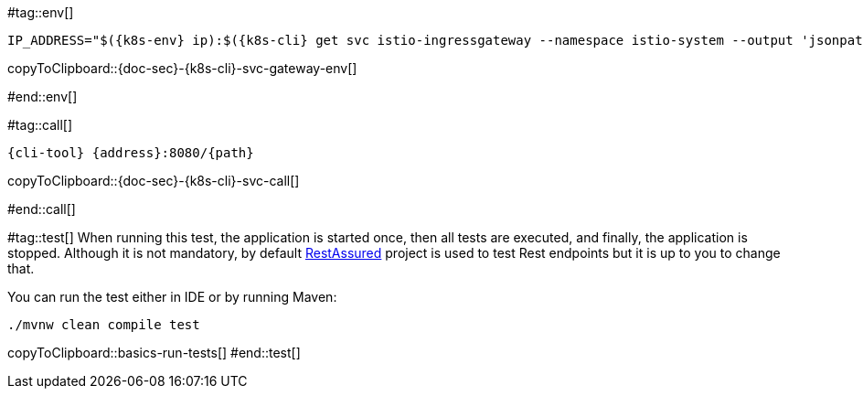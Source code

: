 [k8s-env='']
[k8s-cli='']
[doc-sec='']

#tag::env[]

[#{doc-sec}-{k8s-cli}-svc-gateway-env]
[source,bash,subs="+macros,+attributes"]
----
IP_ADDRESS="$({k8s-env} ip):$({k8s-cli} get svc istio-ingressgateway --namespace istio-system --output 'jsonpath={.spec.ports[?(@.port==80)].nodePort}')"
----
copyToClipboard::{doc-sec}-{k8s-cli}-svc-gateway-env[]

#end::env[]

#tag::call[]

[#{doc-sec}-{k8s-cli}-svc-call]
[source,bash,subs="+macros,+attributes"]
----
{cli-tool} {address}:8080/{path}
----

copyToClipboard::{doc-sec}-{k8s-cli}-svc-call[]

#end::call[]

#tag::test[]
When running this test, the application is started once, then all tests are executed, and finally, the application is stopped.
Although it is not mandatory, by default http://rest-assured.io/[RestAssured] project is used to test Rest endpoints but it is up to you to change that.

You can run the test either in IDE or by running Maven:

[#basics-run-tests]
[source,bash,subs="+macros,+attributes"]
----
./mvnw clean compile test
----
copyToClipboard::basics-run-tests[]
#end::test[]
